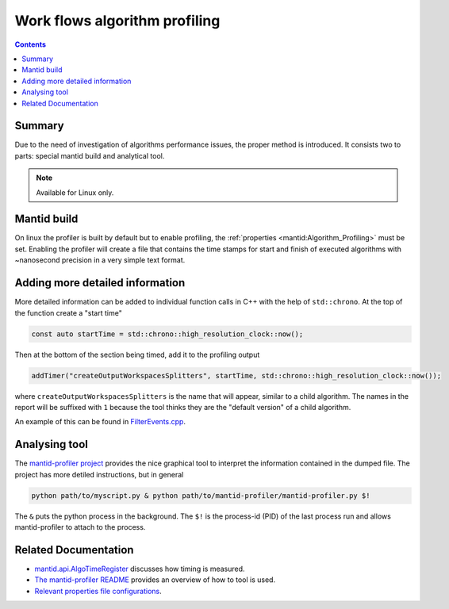 .. _AlgorithmProfiler:

==============================
Work flows algorithm profiling
==============================

.. contents:: Contents
   :local:

.. figure:: images/MantidProfiler.png
   :alt: Example output after rendering

Summary
^^^^^^^

Due to the need of investigation of algorithms performance issues, the proper method is introduced.
It consists two to parts: special mantid build and analytical tool.

.. note::
   Available for Linux only.


Mantid build
^^^^^^^^^^^^

On linux the profiler is built by default but to enable profiling, the :ref:`properties <mantid:Algorithm_Profiling>` must be set.
Enabling the profiler will create a file that contains the time stamps for start and finish of executed algorithms with ~nanosecond precision in a very simple text format.

Adding more detailed information
^^^^^^^^^^^^^^^^^^^^^^^^^^^^^^^^

More detailed information can be added to individual function calls in C++ with the help of ``std::chrono``.
At the top of the function create a "start time"

.. code-block:: c++

   const auto startTime = std::chrono::high_resolution_clock::now();

Then at the bottom of the section being timed, add it to the profiling output

.. code-block:: c++

   addTimer("createOutputWorkspacesSplitters", startTime, std::chrono::high_resolution_clock::now());

where ``createOutputWorkspacesSplitters`` is the name that will appear, similar to a child algorithm.
The names in the report will be suffixed with ``1`` because the tool thinks they are the "default version" of a child algorithm.

An example of this can be found in `FilterEvents.cpp <https://github.com/mantidproject/mantid/blob/main/Framework/Algorithms/src/FilterEvents.cpp>`_.

Analysing tool
^^^^^^^^^^^^^^

The `mantid-profiler project <https://github.com/mantidproject/mantid-profiler>`_ provides the nice graphical tool to interpret the information contained in the dumped file.
The project has more detiled instructions, but in general

.. code-block:: sh

   python path/to/myscript.py & python path/to/mantid-profiler/mantid-profiler.py $!

The ``&`` puts the python process in the background.
The ``$!`` is the process-id (PID) of the last process run and allows mantid-profiler to attach to the process.

Related Documentation
^^^^^^^^^^^^^^^^^^^^^

- `mantid.api.AlgoTimeRegister <https://docs.mantidproject.org/api/python/mantid/api/AlgoTimeRegister.html>`_ discusses how timing is measured.

- `The mantid-profiler README <https://developer.mantidproject.org/AlgorithmProfiler.html>`_ provides an overview of how to tool is used.

- `Relevant properties file configurations <https://docs.mantidproject.org/concepts/PropertiesFile.html#algorithm-profiling-settings>`_.
